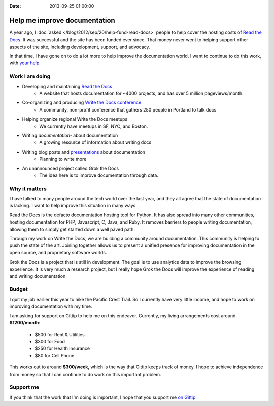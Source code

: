 :Date: 2013-09-25 01:00:00

Help me improve documentation
=============================

A year ago,
I :doc:`asked </blog/2012/sep/20/help-fund-read-docs>` people to help cover the hosting costs of `Read the Docs`_.
It was successful and the site has been funded ever since.
That money never went to helping support other aspects of the site,
including development,
support,
and advocacy.

In that time,
I have gone on to do a lot more to help improve the documentation world.
I want to continue to do this work,
with `your help`_.

Work I am doing
---------------

* Developing and maintaining `Read the Docs`_
	* A website that hosts documentation for ~4000 projects, and has over 5 million pageviews/month.
* Co-organizing and producing `Write the Docs conference`_
	* A community, non-profit conference that gathers 250 people in Portland to talk docs
* Helping organize regional Write the Docs meetups
	* We currently have meetups in SF, NYC, and Boston. 
* Writing `documentation`- about documentation
	* A growing resource of information about writing docs
* Writing blog posts and `presentations`_ about documentation
	* Planning to write more
* An unannounced project called Grok the Docs
	* The idea here is to improve documentation through data.

Why it matters
--------------

I have talked to many people around the tech world over the last year,
and they all agree that the state of documentation is lacking.
I want to help improve this situation in many ways.

Read the Docs is the defacto documentation hosting tool for Python.
It has also spread into many other communities,
hosting documentation for PHP, Javascript, C, Java, and Ruby.
It removes barriers to people writing documentation,
allowing them to simply get started down a well paved path.

Through my work on Write the Docs,
we are building a community around documentation.
This community is helping to push the state of the art.
Joining together allows us to present a unified presence for improving documentation in the open source, and proprietary software worlds.

Grok the Docs is a project that is still in development.
The goal is to use analytics data to improve the browsing experience.
It is very much a research project,
but I really hope Grok the Docs will improve the experience of reading and writing documentation.

Budget
------

I quit my job earlier this year to hike the Pacific Crest Trail.
So I currently have very little income,
and hope to work on improving documentation with my time.

I am asking for support on Gittip to help me on this endeavor. 
Currently, my living arrangements cost around **$1200/month**:

	* $500 for Rent & Utilities
	* $300 for Food
	* $250 for Health Insurance
	* $80 for Cell Phone

This works out to around **$300/week**,
which is the way that Gittip keeps track of money.
I hope to achieve independence from money so that I can continue to do work on this important problem.

Support me
----------

If you think that the work that I'm doing is important,
I hope that you support me `on Gittip`_.

.. _your help: https://www.gittip.com/ericholscher/
.. _Read the Docs: http://readthedocs.org
.. _Write the Docs conference: http://conf.writethedocs.org/
.. _documentation: http://docs.writethedocs.org/
.. _presentations: http://docs.writethedocs.org/en/latest/presentations/
.. _on Gittip: https://www.gittip.com/ericholscher/